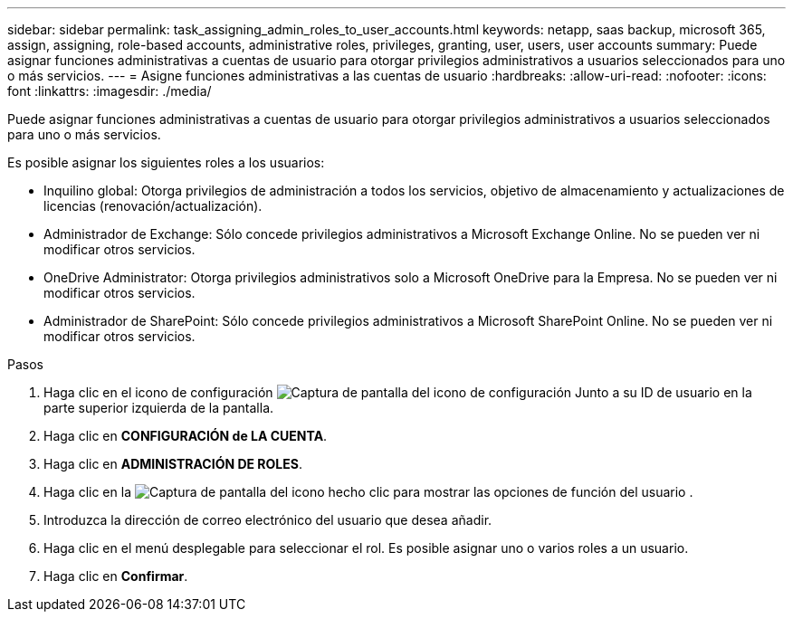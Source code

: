 ---
sidebar: sidebar 
permalink: task_assigning_admin_roles_to_user_accounts.html 
keywords: netapp, saas backup, microsoft 365, assign, assigning, role-based accounts, administrative roles, privileges, granting, user, users, user accounts 
summary: Puede asignar funciones administrativas a cuentas de usuario para otorgar privilegios administrativos a usuarios seleccionados para uno o más servicios. 
---
= Asigne funciones administrativas a las cuentas de usuario
:hardbreaks:
:allow-uri-read: 
:nofooter: 
:icons: font
:linkattrs: 
:imagesdir: ./media/


[role="lead"]
Puede asignar funciones administrativas a cuentas de usuario para otorgar privilegios administrativos a usuarios seleccionados para uno o más servicios.

Es posible asignar los siguientes roles a los usuarios:

* Inquilino global: Otorga privilegios de administración a todos los servicios, objetivo de almacenamiento y actualizaciones de licencias (renovación/actualización).
* Administrador de Exchange: Sólo concede privilegios administrativos a Microsoft Exchange Online. No se pueden ver ni modificar otros servicios.
* OneDrive Administrator: Otorga privilegios administrativos solo a Microsoft OneDrive para la Empresa. No se pueden ver ni modificar otros servicios.
* Administrador de SharePoint: Sólo concede privilegios administrativos a Microsoft SharePoint Online. No se pueden ver ni modificar otros servicios.


.Pasos
. Haga clic en el icono de configuración image:configure_icon.gif["Captura de pantalla del icono de configuración"] Junto a su ID de usuario en la parte superior izquierda de la pantalla.
. Haga clic en *CONFIGURACIÓN de LA CUENTA*.
. Haga clic en *ADMINISTRACIÓN DE ROLES*.
. Haga clic en la image:bluecircle_icon.gif["Captura de pantalla del icono hecho clic para mostrar las opciones de función del usuario"] .
. Introduzca la dirección de correo electrónico del usuario que desea añadir.
. Haga clic en el menú desplegable para seleccionar el rol. Es posible asignar uno o varios roles a un usuario.
. Haga clic en *Confirmar*.

